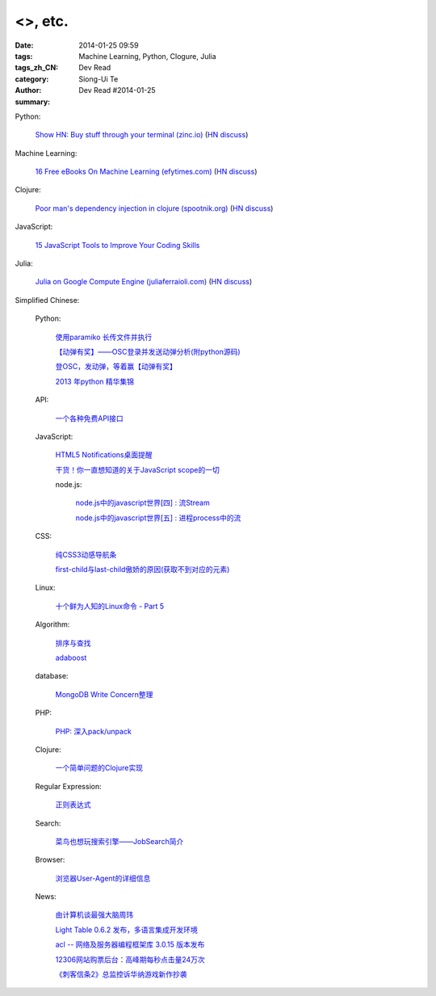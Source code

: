 <>, etc.
#######################################################################################################

:date: 2014-01-25 09:59
:tags: Machine Learning, Python, Clogure, Julia
:tags_zh_CN: 
:category: Dev Read
:author: Siong-Ui Te
:summary: Dev Read #2014-01-25


Python:

  `Show HN: Buy stuff through your terminal (zinc.io) <http://zinc.io/cli>`_
  (`HN discuss <https://news.ycombinator.com/item?id=7119409>`__)

Machine Learning:

  `16 Free eBooks On Machine Learning (efytimes.com) <http://efytimes.com/e1/fullnews.asp?edid=121516>`_
  (`HN discuss <https://news.ycombinator.com/item?id=7120391>`__)

Clojure:

  `Poor man's dependency injection in clojure (spootnik.org) <http://spootnik.org/entries/2014/01/25_poor-mans-dependency-injection-in-clojure.html>`_
  (`HN discuss <https://news.ycombinator.com/item?id=7120537>`__)

JavaScript:

  `15 JavaScript Tools to Improve Your Coding Skills <http://codegeekz.com/javascript-tools/>`_

Julia:

  `Julia on Google Compute Engine (juliaferraioli.com) <http://www.blog.juliaferraioli.com/2014/01/julia-on-google-compute-engine-working.html>`_
  (`HN discuss <https://news.ycombinator.com/item?id=7120781>`__)



Simplified Chinese:

  Python:

    `使用paramiko 长传文件并执行 <http://www.oschina.net/code/snippet_581482_32924>`_

    `【动弹有奖】——OSC登录并发送动弹分析(附python源码) <http://my.oschina.net/goodtemper/blog/196021>`_

    `登OSC，发动弹，等着赢【动弹有奖】 <http://www.oschina.net/code/snippet_1183145_32921>`_

    `2013 年python 精华集锦 <http://my.oschina.net/lonchin/blog/195932>`_

  API:

    `一个各种免费API接口 <http://www.oschina.net/code/snippet_585644_32920>`_

  JavaScript:

    `HTML5 Notifications桌面提醒 <http://www.oschina.net/code/snippet_1444828_32916>`_

    `干货！你一直想知道的关于JavaScript scope的一切 <http://my.oschina.net/bgmemo/blog/195761>`_

    node.js:

      `node.js中的javascript世界[四] : 流Stream <http://my.oschina.net/jQer/blog/195956>`_

      `node.js中的javascript世界[五] : 进程process中的流 <http://my.oschina.net/jQer/blog/196007>`_

  CSS:

    `纯CSS3动感导航条 <http://www.oschina.net/code/snippet_1444828_32917>`_

    `first-child与last-child傲娇的原因(获取不到对应的元素) <http://my.oschina.net/l3ve/blog/195728>`_

  Linux:

    `十个鲜为人知的Linux命令 - Part 5 <http://linux.cn/thread/12268/1/1/>`_

  Algorithm:

   `排序与查找 <http://my.oschina.net/kimiz/blog/195997>`_

   `adaboost <http://my.oschina.net/u/1412321/blog/195736>`_

  database:

    `MongoDB Write Concern整理 <http://my.oschina.net/u/217548/blog/195995>`_

  PHP:

    `PHP: 深入pack/unpack <http://my.oschina.net/goal/blog/195749>`_

  Clojure:

    `一个简单问题的Clojure实现 <http://my.oschina.net/u/1412485/blog/195748>`_

  Regular Expression:

    `正则表达式 <http://my.oschina.net/totome911/blog/195959>`_

  Search:

    `菜鸟也想玩搜索引擎——JobSearch简介 <http://my.oschina.net/goodtemper/blog/195952>`_

  Browser:

    `浏览器User-Agent的详细信息 <http://my.oschina.net/tingzi/blog/195934>`_

  News:

    `由计算机谈最强大脑周玮 <http://www.cnblogs.com/yanhaijing/p/3533220.html>`_

    `Light Table 0.6.2 发布，多语言集成开发环境 <http://www.oschina.net/news/48215/light-table-0-6-2>`_

    `acl -- 网络及服务器编程框架库 3.0.15 版本发布 <http://www.oschina.net/news/48219/acl-3-0-15>`_

    `12306网站购票后台：高峰期每秒点击量24万次 <http://blog.jobbole.com/57803/>`_

    `《刺客信条2》总监控诉华纳游戏新作抄袭 <http://blog.jobbole.com/57807/>`_

